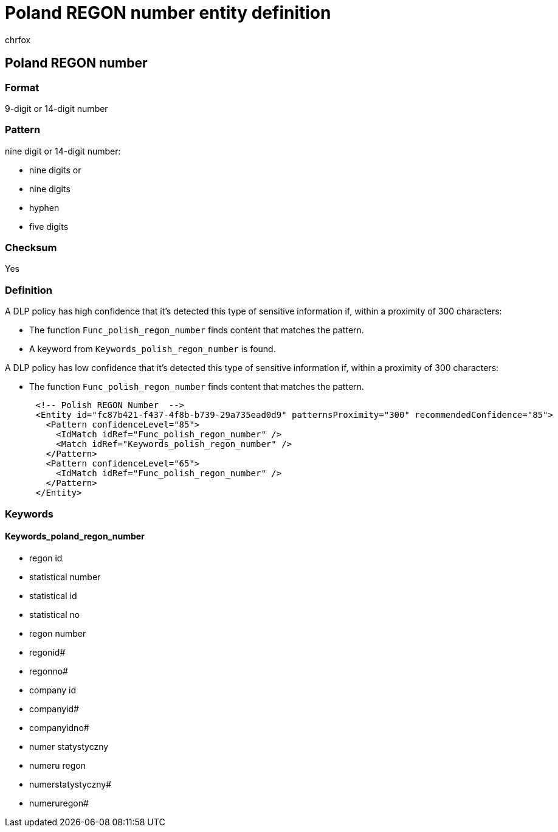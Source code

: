 = Poland REGON number entity definition
:audience: Admin
:author: chrfox
:description: Poland REGON number sensitive information type entity definition.
:f1.keywords: ["CSH"]
:f1_keywords: ["ms.o365.cc.UnifiedDLPRuleContainsSensitiveInformation"]
:feedback_system: None
:hideEdit: true
:manager: laurawi
:ms.author: chrfox
:ms.collection: ["M365-security-compliance"]
:ms.date:
:ms.localizationpriority: medium
:ms.service: O365-seccomp
:ms.topic: reference
:recommendations: false
:search.appverid: MET150

== Poland REGON number

=== Format

9-digit or 14-digit number

=== Pattern

nine digit or 14-digit number:

* nine digits or
* nine digits
* hyphen
* five digits

=== Checksum

Yes

=== Definition

A DLP policy has high confidence that it's detected this type of sensitive information if, within a proximity of 300 characters:

* The function `Func_polish_regon_number` finds content that matches the pattern.
* A keyword from `Keywords_polish_regon_number` is found.

A DLP policy has low confidence that it's detected this type of sensitive information if, within a proximity of 300 characters:

* The function `Func_polish_regon_number` finds content that matches the pattern.

[,xml]
----
      <!-- Polish REGON Number  -->
      <Entity id="fc87b421-f437-4f8b-b739-29a735ead0d9" patternsProximity="300" recommendedConfidence="85">
        <Pattern confidenceLevel="85">
          <IdMatch idRef="Func_polish_regon_number" />
          <Match idRef="Keywords_polish_regon_number" />
        </Pattern>
        <Pattern confidenceLevel="65">
          <IdMatch idRef="Func_polish_regon_number" />
        </Pattern>
      </Entity>
----

=== Keywords

==== Keywords_poland_regon_number

* regon id
* statistical number
* statistical id
* statistical no
* regon number
* regonid#
* regonno#
* company id
* companyid#
* companyidno#
* numer statystyczny
* numeru regon
* numerstatystyczny#
* numeruregon#
